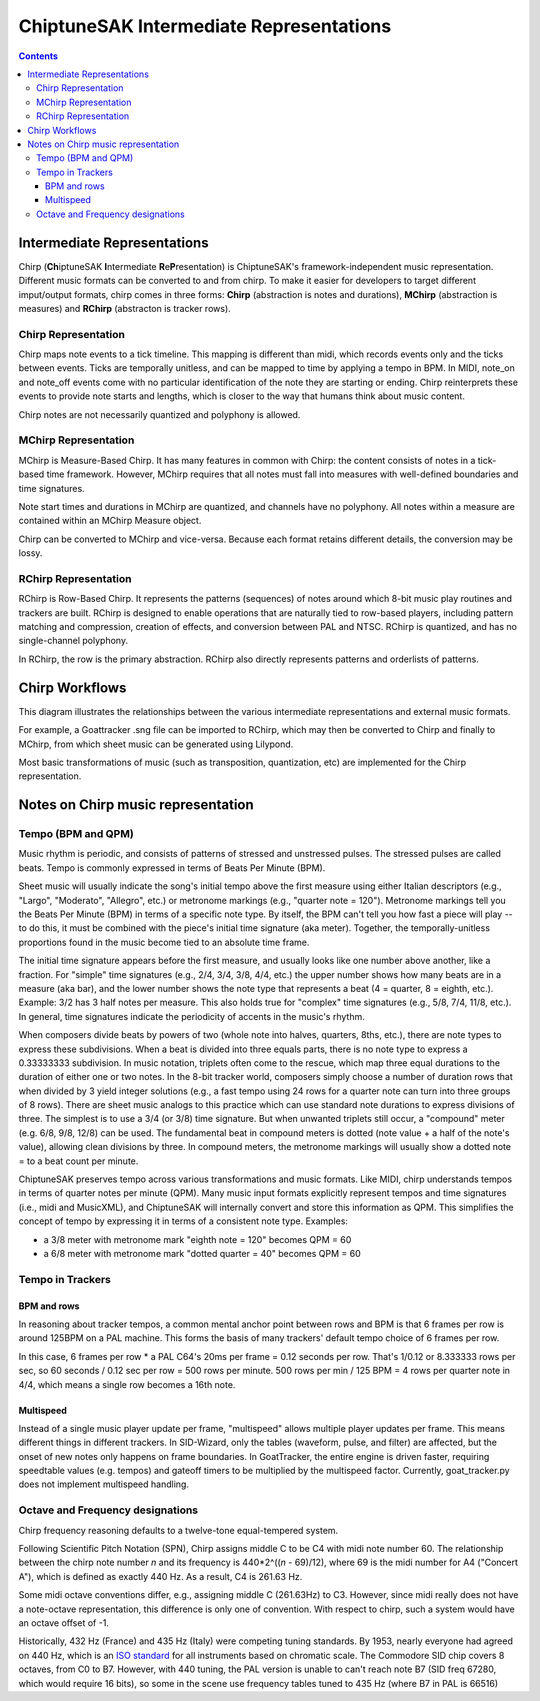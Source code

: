 ========================================
ChiptuneSAK Intermediate Representations
========================================

.. contents::


Intermediate Representations
----------------------------

Chirp (**Ch**\ iptuneSAK **I**\ ntermediate **R**\ e\ **P**\ resentation) is ChiptuneSAK's framework-independent music representation.  Different music formats can be converted to and from chirp.  To make it easier for developers to target different imput/output formats, chirp comes in three forms:  **Chirp** (abstraction is notes and durations), **MChirp** (abstraction is measures) and **RChirp** (abstracton is tracker rows).

Chirp Representation
####################

Chirp maps note events to a tick timeline.  This mapping is different than midi, which records events only and the ticks between events. Ticks are temporally unitless, and can be mapped to time by applying a tempo in BPM.  In MIDI, note_on and note_off events come with no particular identification of the note they are starting or ending. Chirp reinterprets these events to provide note starts and lengths, which is closer to the way that humans think about music content.

Chirp notes are not necessarily quantized and polyphony is allowed.


MChirp Representation
#####################

MChirp is Measure-Based Chirp.  It has many features in common with Chirp: the content consists of notes in a tick-based time framework.  However, MChirp requires that all notes must fall into measures with well-defined boundaries and time signatures.

Note start times and durations in MChirp are quantized, and channels have no polyphony. All notes within a measure are contained within an MChirp Measure object.

Chirp can be converted to MChirp and vice-versa.  Because each format retains different details, the conversion may be lossy.

RChirp Representation
#####################

RChirp is Row-Based Chirp.  It represents the patterns (sequences) of notes around which 8-bit music play routines and trackers are built. RChirp is designed to enable operations that are naturally tied to row-based players, including pattern matching and compression, creation of effects, and conversion between PAL and NTSC.  RChirp is quantized, and has no single-channel polyphony.

In RChirp, the row is the primary abstraction.  RChirp also directly represents patterns and orderlists of patterns.

Chirp Workflows
---------------

This diagram illustrates the relationships between the various intermediate representations and external music formats.

.. image:: _images/chirpWorkflow.png
   :width: 500px
   :alt: chirp workflow diagram
   :align: center

For example, a Goattracker .sng file can be imported to RChirp, which may then be converted to Chirp and finally to MChirp, from which sheet music can be generated using Lilypond.

Most basic transformations of music (such as transposition, quantization, etc) are implemented for the Chirp representation.


Notes on Chirp music representation
-----------------------------------

Tempo (BPM and QPM)
###################
Music rhythm is periodic, and consists of patterns of stressed and unstressed pulses.  The stressed pulses are called beats.  Tempo is commonly expressed in terms of Beats Per Minute (BPM).

Sheet music will usually indicate the song's initial tempo above the first measure using either Italian descriptors (e.g., "Largo", "Moderato", "Allegro", etc.) or metronome markings (e.g., "quarter note = 120").  Metronome markings tell you the Beats Per Minute (BPM) in terms of a specific note type.  By itself, the BPM can't tell you how fast a piece will play -- to do this, it must be combined with the piece's initial time signature (aka meter).  Together, the temporally-unitless proportions found in the music become tied to an absolute time frame.

The initial time signature appears before the first measure, and usually looks like one number above another, like a fraction.  For "simple" time signatures (e.g., 2/4, 3/4, 3/8, 4/4, etc.) the upper number shows how many beats are in a measure (aka bar), and the lower number shows the note type that represents a beat (4 = quarter, 8 = eighth, etc.).  Example: 3/2 has 3 half notes per measure.  This also holds true for "complex" time signatures (e.g., 5/8, 7/4, 11/8, etc.).  In general, time signatures indicate the periodicity of accents in the music's rhythm.

When composers divide beats by powers of two (whole note into halves, quarters, 8ths, etc.), there are note types to express these subdivisions.  When a beat is divided into three equals parts, there is no note type to express a 0.33333333 subdivision.  In music notation, triplets often come to the rescue, which map three equal durations to the duration of either one or two notes.  In the 8-bit tracker world, composers simply choose a number of duration rows that when divided by 3 yield integer solutions (e.g., a fast tempo using 24 rows for a quarter note can turn into three groups of 8 rows).  There are sheet music analogs to this practice which can use standard note durations to express divisions of three.  The simplest is to use a 3/4 (or 3/8) time signature.  But when unwanted triplets still occur, a "compound" meter (e.g. 6/8, 9/8, 12/8) can be used.  The fundamental beat in compound meters is dotted (note value + a half of the note's value), allowing clean divisions by three.  In compound meters, the metronome markings will usually show a dotted note = to a beat count per minute.

ChiptuneSAK preserves tempo across various transformations and music formats.  Like MIDI, chirp understands tempos in terms of quarter notes per minute (QPM).  Many music input formats explicitly represent tempos and time signatures (i.e., midi and MusicXML), and ChiptuneSAK will internally convert and store this information as QPM.  This simplifies the concept of tempo by expressing it in terms of a consistent note type.  Examples:

* a 3/8 meter with metronome mark "eighth note = 120" becomes QPM = 60
* a 6/8 meter with metronome mark "dotted quarter = 40" becomes QPM = 60

Tempo in Trackers
#################

BPM and rows
************

In reasoning about tracker tempos, a common mental anchor point between rows and BPM is that 6 frames per row is around 125BPM on a PAL machine.  This forms the basis of many trackers' default tempo choice of 6 frames per row.

In this case, 6 frames per row * a PAL C64's 20ms per frame = 0.12 seconds per row.  That's 1/0.12 or 8.333333 rows per sec, so 60 seconds / 0.12 sec per row = 500 rows per minute.  500 rows per min / 125 BPM = 4 rows per quarter note in 4/4, which means a single row becomes a 16th note.

Multispeed
**********

Instead of a single music player update per frame, "multispeed" allows multiple player updates per frame.  This means different things in different trackers.  In SID-Wizard, only the tables (waveform, pulse, and filter) are affected, but the onset of new notes only happens on frame boundaries.  In GoatTracker, the entire engine is driven faster, requiring speedtable values (e.g. tempos) and gateoff timers to be multiplied by the multispeed factor.
Currently, goat_tracker.py does not implement multispeed handling.

Octave and Frequency designations
#################################
Chirp frequency reasoning defaults to a twelve-tone equal-tempered system.

Following Scientific Pitch Notation (SPN), Chirp assigns middle C to be C4 with midi note number 60.  The relationship between the chirp note number *n* and its frequency is 440*2^((*n* - 69)/12), where 69 is the midi number for A4 ("Concert A"), which is defined as exactly 440 Hz.  As a result, C4 is 261.63 Hz.

Some midi octave conventions differ, e.g., assigning middle C (261.63Hz) to C3.  However, since midi really does not have a note-octave representation, this difference is only one of convention. With respect to chirp, such a system would have an octave offset of -1.

Historically, 432 Hz (France) and 435 Hz (Italy) were competing tuning standards.  By 1953, nearly everyone had agreed on 440 Hz, which is an `ISO standard <https://www.iso.org/standard/3601.html>`_ for all instruments based on chromatic scale. The Commodore SID chip covers 8 octaves, from C0 to B7.  However, with 440 tuning, the PAL version is unable to can't reach note B7 (SID freq 67280, which would require 16 bits), so some in the scene use frequency tables tuned to 435 Hz (where B7 in PAL is 66516)
